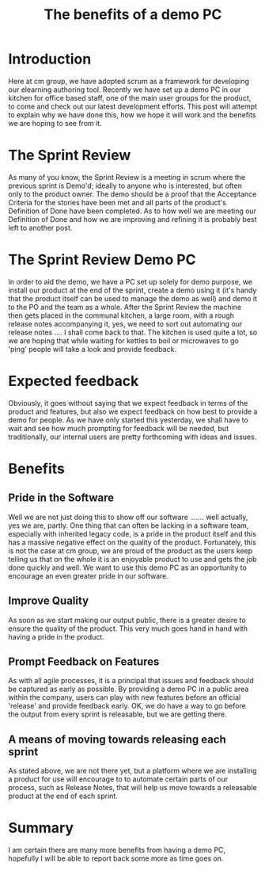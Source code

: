 #+TITLE: The benefits of a demo PC

* Introduction

  Here at cm group, we have adopted scrum as a framework for
  developing our elearning authoring tool. Recently we have set up a
  demo PC in our kitchen for office based staff, one of the main user
  groups for the product, to come and check out our latest development
  efforts. This post will attempt to explain why we have done this,
  how we hope it will work and the benefits we are hoping to see from
  it.

* The Sprint Review

  As many of you know, the Sprint Review is a meeting in scrum where
  the previous sprint is Demo'd; ideally to anyone who is interested,
  but often only to the product owner. The demo should be a proof that
  the Acceptance Criteria for the stories have been met and all parts
  of the product's Definition of Done have been completed. As to how
  well we are meeting our Definition of Done and how we are improving
  and refining it is probably best left to another post.

* The Sprint Review Demo PC

  In order to aid the demo, we have a PC set up solely for demo
  purpose, we install our product at the end of the sprint, create a
  demo using it (it's handy that the product itself can be used to
  manage the demo as well) and demo it to the PO and the team as a
  whole. After the Sprint Review the machine then gets placed in the
  communal kitchen, a large room, with a rough release notes
  accompanying it, yes, we need to sort out automating our release
  notes .... I shall come back to that. The kitchen is used quite a
  lot, so we are hoping that while waiting for kettles to boil or
  microwaves to go 'ping' people will take a look and provide
  feedback.

* Expected feedback

  Obviously, it goes without saying that we expect feedback in terms
  of the product and features, but also we expect feedback on how best
  to provide a demo for people. As we have only started this
  yesterday, we shall have to wait and see how much prompting for
  feedback will be needed, but traditionally, our internal users are
  pretty forthcoming with ideas and issues.

* Benefits

** Pride in the Software

   Well we are not just doing this to show off our software
   ....... well actually, yes we are, partly. One thing that can often
   be lacking in a software team, especially with inherited legacy
   code, is a pride in the product itself and this has a massive
   negative effect on the quality of the product. Fortunately, this is
   not the case at cm group, we are proud of the product as the users
   keep telling us that on the whole it is an enjoyable product to use
   and gets the job done quickly and well. We want to use this demo PC
   as an opportunity to encourage an even greater pride in our
   software.

** Improve Quality

   As soon as we start making our output public, there is a greater
   desire to ensure the quality of the product. This very much goes
   hand in hand with having a pride in the product.

** Prompt Feedback on Features

   As with all agile processes, it is a principal that issues and
   feedback should be captured as early as possible. By providing a
   demo PC in a public area within the company, users can play with
   new features before an official 'release' and provide feedback
   early. OK, we do have a way to go before the output from every
   sprint is releasable, but we are getting there.

** A means of moving towards releasing each sprint

   As stated above, we are not there yet, but a platform where we are
   installing a product for use will encourage to to automate certain
   parts of our process, such as Release Notes, that will help us move
   towards a releasable product at the end of each sprint.

* Summary

  I am certain there are many more benefits from having a demo PC,
  hopefully I will be able to report back some more as time goes on.
